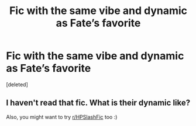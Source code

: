 #+TITLE: Fic with the same vibe and dynamic as Fate’s favorite

* Fic with the same vibe and dynamic as Fate’s favorite
:PROPERTIES:
:Score: 2
:DateUnix: 1619589292.0
:DateShort: 2021-Apr-28
:FlairText: Request
:END:
[deleted]


** I haven't read that fic. What is their dynamic like?

Also, you might want to try [[/r/HPSlashFic][r/HPSlashFic]] too :)
:PROPERTIES:
:Author: sailingg
:Score: 1
:DateUnix: 1619593493.0
:DateShort: 2021-Apr-28
:END:
